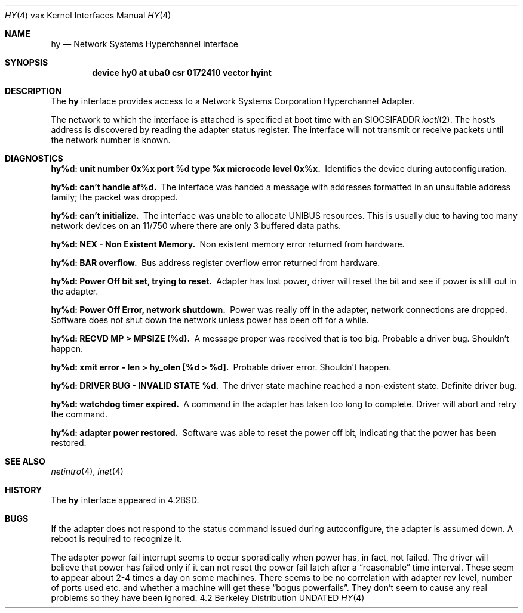.\" Copyright (c) 1983, 1991 The Regents of the University of California.
.\" All rights reserved.
.\"
.\" %sccs.include.redist.man%
.\"
.\"     @(#)hy.4	6.4 (Berkeley) 03/27/91
.\"
.Dd 
.Dt HY 4 vax
.Os BSD 4.2
.Sh NAME
.Nm hy
.Nd Network Systems Hyperchannel interface
.Sh SYNOPSIS
.Cd "device hy0 at uba0 csr 0172410 vector hyint"
.Sh DESCRIPTION
The
.Nm hy
interface provides access to a Network
Systems Corporation Hyperchannel Adapter.
.Pp
The network to which the interface is attached
is specified at boot time with an
.Dv SIOCSIFADDR
.Xr ioctl 2 .  
The host's address is discovered by reading the adapter status
register.  The interface will not transmit or receive
packets until the network number is known.
.Sh DIAGNOSTICS
.Bl -diag
.It "hy%d: unit number 0x%x port %d type %x microcode level 0x%x."
Identifies the device during autoconfiguration.
.Pp
.It hy%d: can't handle af%d.
The interface was handed
a message with addresses formatted in an unsuitable address
family; the packet was dropped.
.Pp
.It hy%d: can't initialize.
The interface was unable to allocate
.Tn UNIBUS
resources. This
is usually due to having too many network devices on an 11/750
where there are only 3 buffered data paths.
.Pp
.It hy%d: NEX - Non Existent Memory.
Non existent memory error returned from hardware.
.Pp
.It hy%d:  BAR overflow.
Bus address register
overflow error returned from hardware.
.Pp
.It hy%d: Power Off bit set, trying to reset.
Adapter has lost power, driver will reset the bit
and see if power is still out in the adapter.
.Pp
.It hy%d: Power Off Error, network shutdown.
Power was really off in the adapter, network
connections are dropped.
Software does not shut down the network unless
power has been off for a while.
.Pp
.It hy%d: RECVD MP > MPSIZE (%d).
A message proper was received that is too big.
Probable a driver bug.
Shouldn't happen.
.Pp
.It "hy%d: xmit error \- len > hy_olen [%d > %d]."
Probable driver error.
Shouldn't happen.
.Pp
.It hy%d: DRIVER BUG \- INVALID STATE %d.
The driver state machine reached a non-existent state.
Definite driver bug.
.Pp
.It hy%d: watchdog timer expired.
A command in the adapter has taken too long to complete.
Driver will abort and retry the command.
.Pp
.It hy%d: adapter power restored.
Software was able to reset the power off bit,
indicating that the power has been restored.
.El
.Sh SEE ALSO
.Xr netintro 4 ,
.Xr inet 4
.Sh HISTORY
The
.Nm
interface appeared in
.Bx 4.2 .
.Sh BUGS
If the adapter does not respond to the status command
issued during autoconfigure, the adapter is assumed down.
A reboot is required to recognize it.
.Pp
The adapter power fail interrupt seems to occur
sporadically when power has, in fact, not failed.
The driver will believe that power has failed
only if it can not reset the power fail latch after
a
.Dq reasonable
time interval.
These seem to appear about 2-4 times a day on some machines.
There seems to be no correlation with adapter
rev level, number of ports used etc. and whether a
machine will get these
.Dq bogus powerfails .
They don't seem to cause any real problems so they have
been ignored.
